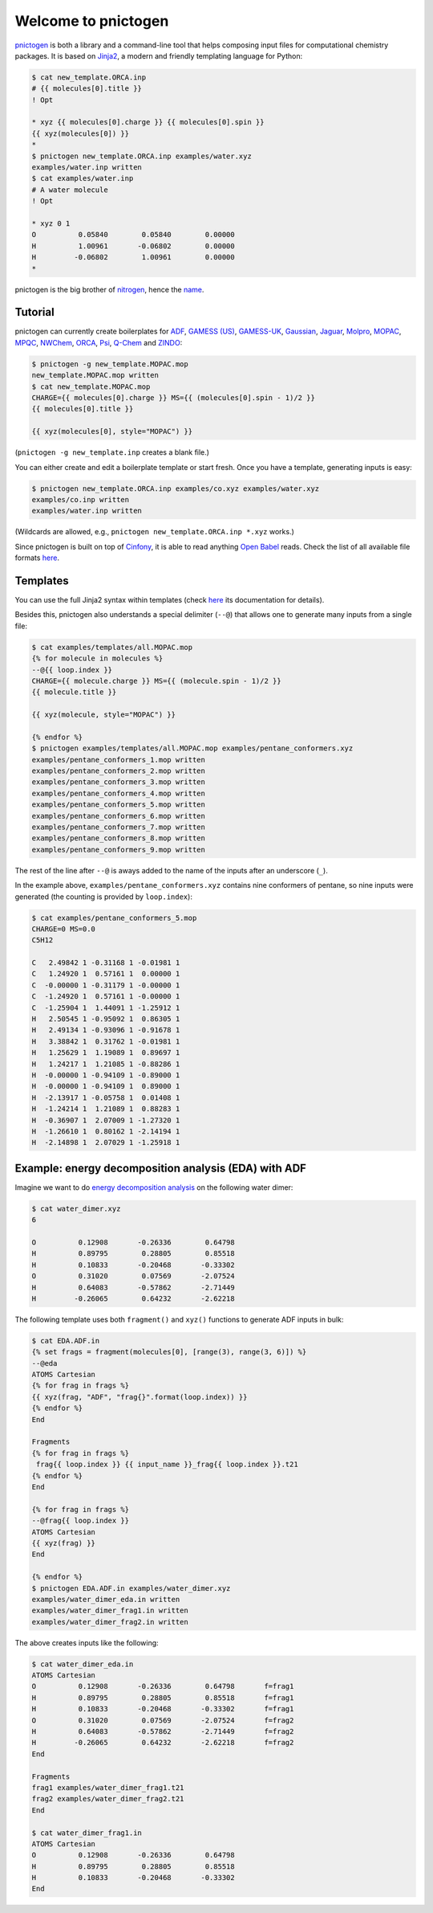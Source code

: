 Welcome to pnictogen
====================

pnictogen_ is both a library and a command-line tool that helps composing input
files for computational chemistry packages.
It is based on Jinja2_, a modern and friendly templating language for Python:

.. code:: bash

    $ cat new_template.ORCA.inp
    # {{ molecules[0].title }}
    ! Opt

    * xyz {{ molecules[0].charge }} {{ molecules[0].spin }}
    {{ xyz(molecules[0]) }}
    *
    $ pnictogen new_template.ORCA.inp examples/water.xyz
    examples/water.inp written
    $ cat examples/water.inp
    # A water molecule
    ! Opt

    * xyz 0 1
    O          0.05840        0.05840        0.00000
    H          1.00961       -0.06802        0.00000
    H         -0.06802        1.00961        0.00000
    *

pnictogen is the big brother of nitrogen_, hence the
`name <https://en.wikipedia.org/wiki/Pnictogen>`_.

.. _pnictogen: https://github.com/dudektria/pnictogen
.. _nitrogen: https://github.com/chemical-scripts/nitrogen
.. _Jinja2: http://jinja.pocoo.org/docs/latest/

Tutorial
--------

pnictogen can currently create boilerplates for
`ADF <https://www.scm.com/product/adf/>`_,
`GAMESS (US) <http://www.msg.ameslab.gov/GAMESS/GAMESS.html>`_,
`GAMESS-UK <http://www.cfs.dl.ac.uk/>`_,
`Gaussian <http://www.gaussian.com/>`_,
`Jaguar <http://www.schrodinger.com/ProductDescription.php?mID=6&sID=9>`_,
`Molpro <http://www.molpro.net/>`_,
`MOPAC <http://openmopac.net/>`_,
`MPQC <http://www.mpqc.org/>`_,
`NWChem <http://www.nwchem-sw.org/index.php/Main_Page>`_,
`ORCA <http://www.thch.uni-bonn.de/tc/orca/>`_,
`Psi <http://psicode.org/>`_,
`Q-Chem <http://q-chem.com/>`_
and
`ZINDO <https://comp.chem.umn.edu/zindo-mn/>`_:

.. code:: bash

    $ pnictogen -g new_template.MOPAC.mop
    new_template.MOPAC.mop written
    $ cat new_template.MOPAC.mop
    CHARGE={{ molecules[0].charge }} MS={{ (molecules[0].spin - 1)/2 }}
    {{ molecules[0].title }}

    {{ xyz(molecules[0], style="MOPAC") }}

(``pnictogen -g new_template.inp`` creates a blank file.)

You can either create and edit a boilerplate template or start fresh.
Once you have a template, generating inputs is easy:

.. code:: bash

    $ pnictogen new_template.ORCA.inp examples/co.xyz examples/water.xyz
    examples/co.inp written
    examples/water.inp written

(Wildcards are allowed, e.g., ``pnictogen new_template.ORCA.inp *.xyz`` works.)

Since
pnictogen is built on top of `Cinfony <http://cinfony.github.io/>`_, it is able to read anything `Open Babel <http://openbabel.org/wiki/Main_Page>`_ reads.
Check the list of all available file formats `here <http://openbabel.org/docs/2.3.0/FileFormats/Overview.html>`_.

Templates
---------

You can use the full Jinja2 syntax within templates (check `here <http://jinja.pocoo.org/docs/2.10/templates/>`_ its documentation for details).

Besides this, pnictogen also understands a special delimiter (``--@``) that allows one to generate many inputs from a single file:

.. code:: bash

    $ cat examples/templates/all.MOPAC.mop
    {% for molecule in molecules %}
    --@{{ loop.index }}
    CHARGE={{ molecule.charge }} MS={{ (molecule.spin - 1)/2 }}
    {{ molecule.title }}

    {{ xyz(molecule, style="MOPAC") }}

    {% endfor %}
    $ pnictogen examples/templates/all.MOPAC.mop examples/pentane_conformers.xyz
    examples/pentane_conformers_1.mop written
    examples/pentane_conformers_2.mop written
    examples/pentane_conformers_3.mop written
    examples/pentane_conformers_4.mop written
    examples/pentane_conformers_5.mop written
    examples/pentane_conformers_6.mop written
    examples/pentane_conformers_7.mop written
    examples/pentane_conformers_8.mop written
    examples/pentane_conformers_9.mop written

The rest of the line after ``--@`` is aways added to the name of the inputs after an underscore (``_``).

In the example above, ``examples/pentane_conformers.xyz`` contains nine conformers of pentane, so nine inputs were generated (the counting is provided by ``loop.index``):

.. code:: bash

    $ cat examples/pentane_conformers_5.mop
    CHARGE=0 MS=0.0
    C5H12

    C   2.49842 1 -0.31168 1 -0.01981 1
    C   1.24920 1  0.57161 1  0.00000 1
    C  -0.00000 1 -0.31179 1 -0.00000 1
    C  -1.24920 1  0.57161 1 -0.00000 1
    C  -1.25904 1  1.44091 1 -1.25912 1
    H   2.50545 1 -0.95092 1  0.86305 1
    H   2.49134 1 -0.93096 1 -0.91678 1
    H   3.38842 1  0.31762 1 -0.01981 1
    H   1.25629 1  1.19089 1  0.89697 1
    H   1.24217 1  1.21085 1 -0.88286 1
    H  -0.00000 1 -0.94109 1 -0.89000 1
    H  -0.00000 1 -0.94109 1  0.89000 1
    H  -2.13917 1 -0.05758 1  0.01408 1
    H  -1.24214 1  1.21089 1  0.88283 1
    H  -0.36907 1  2.07009 1 -1.27320 1
    H  -1.26610 1  0.80162 1 -2.14194 1
    H  -2.14898 1  2.07029 1 -1.25918 1

Example: energy decomposition analysis (EDA) with ADF
--------------------------------------------------------------

Imagine we want to do `energy decomposition analysis <https://doi.org/10.1002/wcms.71>`_ on the following water dimer:

.. code:: bash

        $ cat water_dimer.xyz
        6

        O          0.12908       -0.26336        0.64798
        H          0.89795        0.28805        0.85518
        H          0.10833       -0.20468       -0.33302
        O          0.31020        0.07569       -2.07524
        H          0.64083       -0.57862       -2.71449
        H         -0.26065        0.64232       -2.62218

The following template uses both ``fragment()`` and ``xyz()`` functions to generate ADF inputs in bulk:

.. code:: bash

    $ cat EDA.ADF.in
    {% set frags = fragment(molecules[0], [range(3), range(3, 6)]) %}
    --@eda
    ATOMS Cartesian
    {% for frag in frags %}
    {{ xyz(frag, "ADF", "frag{}".format(loop.index)) }}
    {% endfor %}
    End

    Fragments
    {% for frag in frags %}
     frag{{ loop.index }} {{ input_name }}_frag{{ loop.index }}.t21
    {% endfor %}
    End

    {% for frag in frags %}
    --@frag{{ loop.index }}
    ATOMS Cartesian
    {{ xyz(frag) }}
    End

    {% endfor %}
    $ pnictogen EDA.ADF.in examples/water_dimer.xyz
    examples/water_dimer_eda.in written
    examples/water_dimer_frag1.in written
    examples/water_dimer_frag2.in written

The above creates inputs like the following:

.. code:: bash

    $ cat water_dimer_eda.in
    ATOMS Cartesian
    O          0.12908       -0.26336        0.64798       f=frag1
    H          0.89795        0.28805        0.85518       f=frag1
    H          0.10833       -0.20468       -0.33302       f=frag1
    O          0.31020        0.07569       -2.07524       f=frag2
    H          0.64083       -0.57862       -2.71449       f=frag2
    H         -0.26065        0.64232       -2.62218       f=frag2
    End

    Fragments
    frag1 examples/water_dimer_frag1.t21
    frag2 examples/water_dimer_frag2.t21
    End

    $ cat water_dimer_frag1.in
    ATOMS Cartesian
    O          0.12908       -0.26336        0.64798
    H          0.89795        0.28805        0.85518
    H          0.10833       -0.20468       -0.33302
    End


